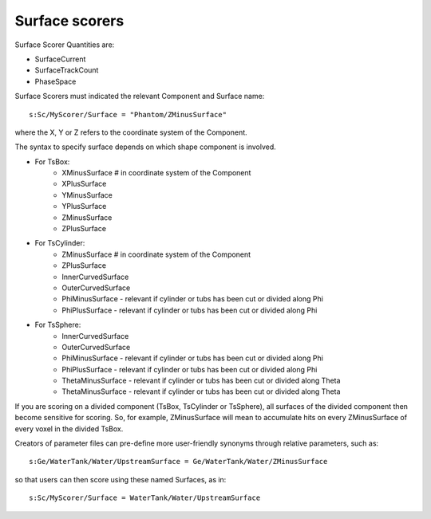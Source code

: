 Surface scorers
---------------

Surface Scorer Quantities are:

* SurfaceCurrent
* SurfaceTrackCount
* PhaseSpace

Surface Scorers must indicated the relevant Component and Surface name::

    s:Sc/MyScorer/Surface = "Phantom/ZMinusSurface"

where the X, Y or Z refers to the coordinate system of the Component.

The syntax to specify surface depends on which shape component is involved.

* For TsBox:
    * XMinusSurface # in coordinate system of the Component
    * XPlusSurface
    * YMinusSurface
    * YPlusSurface
    * ZMinusSurface
    * ZPlusSurface
* For TsCylinder:
    * ZMinusSurface # in coordinate system of the Component
    * ZPlusSurface
    * InnerCurvedSurface
    * OuterCurvedSurface
    * PhiMinusSurface - relevant if cylinder or tubs has been cut or divided along Phi
    * PhiPlusSurface - relevant if cylinder or tubs has been cut or divided along Phi
* For TsSphere:
    * InnerCurvedSurface
    * OuterCurvedSurface
    * PhiMinusSurface - relevant if cylinder or tubs has been cut or divided along Phi
    * PhiPlusSurface - relevant if cylinder or tubs has been cut or divided along Phi
    * ThetaMinusSurface - relevant if cylinder or tubs has been cut or divided along Theta
    * ThetaMinusSurface - relevant if cylinder or tubs has been cut or divided along Theta

If you are scoring on a divided component (TsBox, TsCylinder or TsSphere), all surfaces of the divided component then become sensitive for scoring. So, for example, ZMinusSurface will mean to accumulate hits on every ZMinusSurface of every voxel in the divided TsBox.

Creators of parameter files can pre-define more user-friendly synonyms through relative parameters, such as::

    s:Ge/WaterTank/Water/UpstreamSurface = Ge/WaterTank/Water/ZMinusSurface

so that users can then score using these named Surfaces, as in::

    s:Sc/MyScorer/Surface = WaterTank/Water/UpstreamSurface

